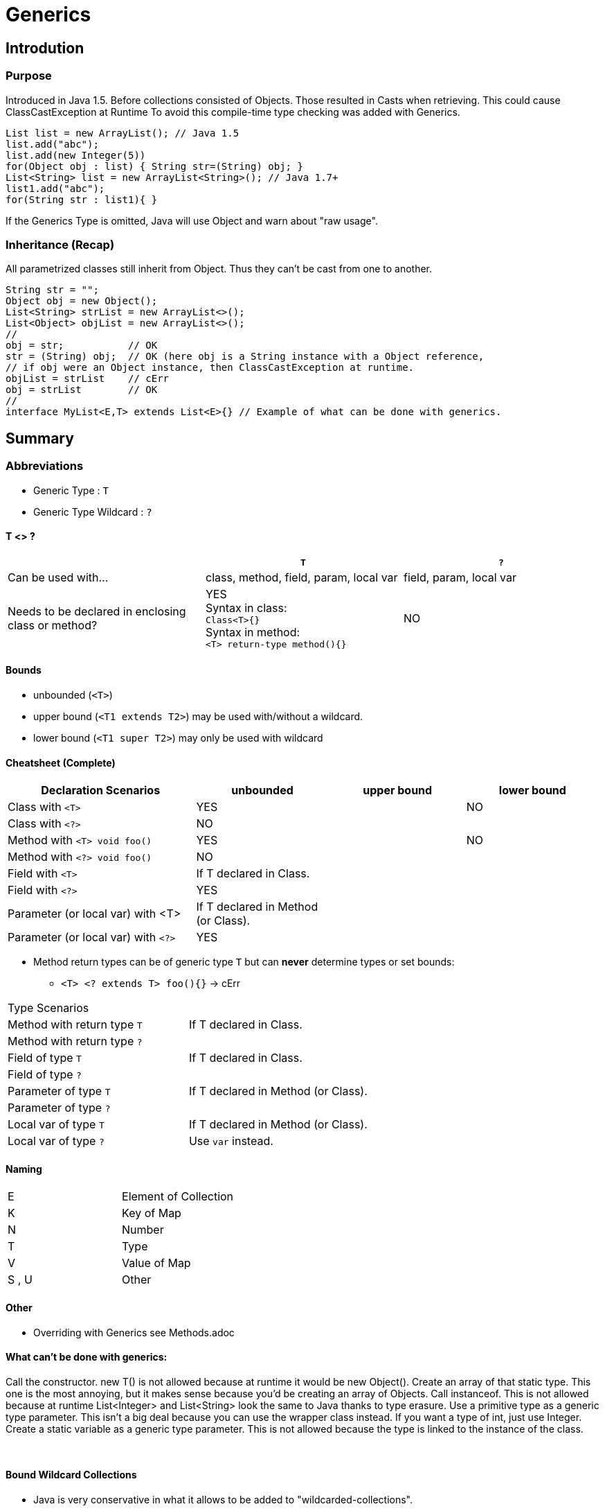 = Generics

== Introdution

=== Purpose

Introduced in Java 1.5. Before collections consisted of Objects.
Those resulted in Casts when retrieving. This could cause ClassCastException at Runtime
To avoid this compile-time type checking was added with Generics.

[source,java]

List list = new ArrayList(); // Java 1.5
list.add("abc");
list.add(new Integer(5))
for(Object obj : list) { String str=(String) obj; }
List<String> list = new ArrayList<String>(); // Java 1.7+
list1.add("abc");
for(String str : list1){ }

If the Generics Type is omitted,
Java will use Object and warn about "raw usage".


=== Inheritance (Recap)
All parametrized classes still inherit from Object.
Thus they can't be cast from one to another.
[source,java]
String str = "";
Object obj = new Object();
List<String> strList = new ArrayList<>();
List<Object> objList = new ArrayList<>();
//
obj = str;           // OK
str = (String) obj;  // OK (here obj is a String instance with a Object reference,
// if obj were an Object instance, then ClassCastException at runtime.
objList = strList    // cErr
obj = strList        // OK
//
interface MyList<E,T> extends List<E>{} // Example of what can be done with generics.



== Summary

=== Abbreviations
** Generic Type : `T`
** Generic Type Wildcard : `?`

====  T <> ?

[options=header]
|===
||`T` | `?`
|Can be used with... | class, method, field, param, local var | field, param, local var
|Needs to be declared in enclosing class or method? | YES +
Syntax in class: +
`Class<T>{}` +
Syntax in method: +
`<T> return-type method(){}` | NO
|===




==== Bounds
* unbounded (`<T>`)
* upper bound (`<T1 extends T2>`) may be used with/without a wildcard.
* lower bound (`<T1 super T2>`) may only be used with wildcard


==== Cheatsheet (Complete)

[options=header, cols="7,5,5,5"]
|===
| Declaration Scenarios                   | unbounded | upper bound | lower bound
| Class with `<T>`   2+^| YES            ^| NO
| Class with `<?>`   3+^| NO
| Method with `<T> void foo()`  2+^| YES          ^| NO
| Method with `<?> void foo()`  3+^| NO
| Field with `<T>`   | If T declared in Class. 2+|
| Field with `<?>`   3+^| YES
| Parameter (or local var) with <T> | If T declared in Method (or Class). 2+|
| Parameter (or local var) with `<?>`   3+^| YES
|===

* Method return types can be of generic type `T` but can *never* determine types or set bounds:
** `<T> <? extends T> foo(){}` -> cErr
[options=header, cols="7,5"]
|===
| Type Scenarios |
| Method with return type `T` | If T declared in Class.
| Method with return type `?` |
| Field of type `T`   | If T declared in Class.
| Field of type `?`   |
| Parameter of type `T`   | If T declared in Method (or Class).
| Parameter of type `?`   |
| Local var of type `T`   | If T declared in Method (or Class).
| Local var of type `?`   | Use `var` instead.
|===

==== Naming

|===
| E |Element of Collection
| K |Key of Map
| N |Number
| T |Type
| V |Value of Map
| S , U | Other
|===


==== Other
* Overriding with Generics see Methods.adoc


==== What can't be done with generics:

Call the constructor. new T() is not allowed because at runtime it would be new
Object().
Create an array of that static type. This one is the most annoying, but it makes sense
because you’d be creating an array of Objects.
Call instanceof. This is not allowed because at runtime List<Integer> and
List<String> look the same to Java thanks to type erasure.
Use a primitive type as a generic type parameter. This isn’t a big deal because you
can use the wrapper class instead. If you want a type of int, just use Integer.
Create a static variable as a generic type parameter. This is not allowed because the
type is linked to the instance of the class.

{empty} +

==== Bound Wildcard Collections
* Java is very conservative in what it allows to be added to "wildcarded-collections".
* Example:

[cols="2,6"]
|===
| What it is | a List of type Parent
| What it says | a List of type Child or one of it's superclasses.
| What it means | a List that is guaranteed to hold Child or any of it's subclasses.
| Why? | if list was of type Child and one added a Parent -> ClassCastException
|===

[source,java]
List<? super Child> list2 = new ArrayList<Parent>();
list2.add(new Object());  // cErr
list2.add(new Parent());  // cErr
list2.add(new Child());
list2.add(new SubChild());

* For the same reason unbounded and upper bounds wildcards make the collection effectively immutable.

[cols="2,6"]
|===
| What it is | A List of type Child
| What it says | A List of type Parent or one of it's subclasses.
| What it means | The List is not guaranteed to hold known classes, as the inheritance tree might be extended. +
If we add any of the known classes, a `ClassCastException` might happen.
|===

[source,java]
List<? Extends Parent> list2 = new ArrayList<Child>();
list2.add(new Object());  // cErr
list2.add(new Parent());  // cErr
list2.add(new Child());   // cErr
list2.add(new SubChild());
